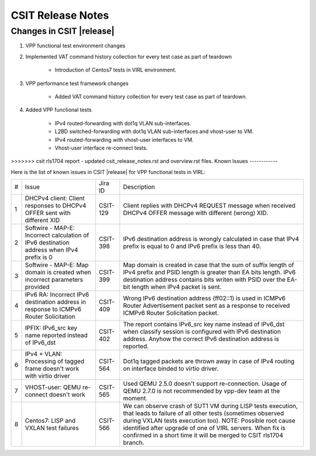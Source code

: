 CSIT Release Notes
==================

Changes in CSIT |release|
-------------------------

#. VPP functional test environment changes

#. Implemented VAT command history collection for every test case as part of teardown

    - Introduction of Centos7 tests in VIRL environment.

#. VPP performance test framework changes

    - Added VAT command history collection for every test case as part of teardown.

#. Added VPP functional tests

    - IPv4 routed-forwarding with dot1q VLAN sub-interfaces.
    - L2BD switched-forwarding with dot1q VLAN sub-interfaces and vhost-user to VM.
    - IPv4 routed-forwarding with vhost-user interfaces to VM.
    - Vhost-user interface re-connect tests.

>>>>>>> csit rls1704 report - updated csit_release_notes.rst and overview.rst files.
Known Issues
------------

Here is the list of known issues in CSIT |release| for VPP functional tests in VIRL:

+---+-------------------------------------------------+----------+------------------------------------------------------+
| # | Issue                                           | Jira ID  | Description                                          |
+---+-------------------------------------------------+----------+------------------------------------------------------+
| 1 | DHCPv4 client: Client responses to DHCPv4 OFFER | CSIT-129 | Client replies with DHCPv4 REQUEST message when      |
|   | sent with different XID                         |          | received DHCPv4 OFFER message with different (wrong) |
|   |                                                 |          | XID.                                                 |
+---+-------------------------------------------------+----------+------------------------------------------------------+
| 2 | Softwire - MAP-E: Incorrect calculation of IPv6 | CSIT-398 | IPv6 destination address is wrongly calculated in    |
|   | destination address when IPv4 prefix is 0       |          | case that IPv4 prefix is equal to 0 and IPv6 prefix  |
|   |                                                 |          | is less than 40.                                     |
+---+-------------------------------------------------+----------+------------------------------------------------------+
| 3 | Softwire - MAP-E: Map domain is created when    | CSIT-399 | Map domain is created in case that the sum of suffix |
|   | incorrect parameters provided                   |          | length of IPv4 prefix and PSID length is greater     |
|   |                                                 |          | than EA bits length. IPv6 destination address        |
|   |                                                 |          | contains bits writen with PSID over the EA-bit       |
|   |                                                 |          | length when IPv4 packet is sent.                     |
+---+-------------------------------------------------+----------+------------------------------------------------------+
| 4 | IPv6 RA: Incorrect IPv6 destination address in  | CSIT-409 | Wrong IPv6 destination address (ff02::1) is used in  |
|   | response to ICMPv6 Router Solicitation          |          | ICMPv6 Router Advertisement packet sent as a         |
|   |                                                 |          | response to received  ICMPv6 Router Solicitation     |
|   |                                                 |          | packet.                                              |
+---+-------------------------------------------------+----------+------------------------------------------------------+
| 5 | IPFIX: IPv6_src key name reported instead of    | CSIT-402 | The report contains IPv6_src key name instead of     |
|   | IPv6_dst                                        |          | IPv6_dst when classify session is configured with    |
|   |                                                 |          | IPv6 destination address. Anyhow the correct IPv6    |
|   |                                                 |          | destination address is reported.                     |
+---+-------------------------------------------------+----------+------------------------------------------------------+
| 6 | IPv4 + VLAN: Processing of tagged frame doesn't | CSIT-564 | Dot1q tagged packets are thrown away in case of IPv4 |
|   | work with virtio driver                         |          | routing on interface binded to virtio driver.        |
+---+-------------------------------------------------+----------+------------------------------------------------------+
| 7 | VHOST-user: QEMU re-connect doesn't work        | CSIT-565 | Used QEMU 2.5.0 doesn't support re-connection. Usage |
|   |                                                 |          | of QEMU 2.7.0 is not recommended by vpp-dev team at  |
|   |                                                 |          | the moment.                                          |
+---+-------------------------------------------------+----------+------------------------------------------------------+
| 8 | Centos7: LISP and VXLAN test failures           | CSIT-566 | We can observe crash of SUT1 VM during LISP tests    |
|   |                                                 |          | execution, that leads to failure of all other tests  |
|   |                                                 |          | (sometimes observed  during VXLAN tests execution    |
|   |                                                 |          | too). NOTE: Possible root cause identified after     |
|   |                                                 |          | upgrade of one of VIRL servers. When fix is          |
|   |                                                 |          | confirmed in a short time it will be merged to CSIT  |
|   |                                                 |          | rls1704 branch.                                      |
+---+-------------------------------------------------+----------+------------------------------------------------------+
